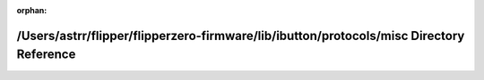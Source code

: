 .. meta::d3e441ca253b653df2bce9df93e82cb1ca614614c69f63e352a6b2833cbb66de11e2987ccbca91c37b03d4180c8325c418fd9d354252897034efd4321c7b6395

:orphan:

.. title:: Flipper Zero Firmware: /Users/astrr/flipper/flipperzero-firmware/lib/ibutton/protocols/misc Directory Reference

/Users/astrr/flipper/flipperzero-firmware/lib/ibutton/protocols/misc Directory Reference
========================================================================================

.. container:: doxygen-content

   
   .. raw:: html
     :file: dir_75be7fea3675caca9da0d5812748c2a5.html

